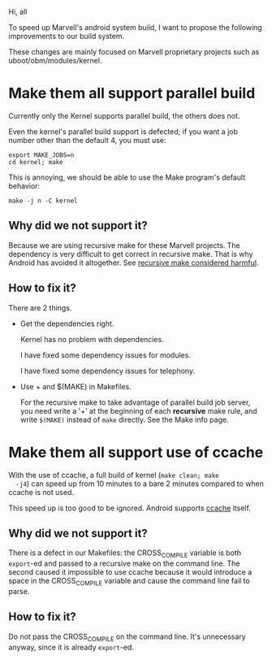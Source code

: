 Hi, all

To speed up Marvell's android system build, I want to propose the
following improvements to our build system.

These changes are mainly focused on Marvell proprietary projects such as
uboot/obm/modules/kernel.

* Make them all support parallel build

  Currently only the Kernel supports parallel build, the others does
  not.

  Even the kernel's parallel build support is defected; if you want a
  job number other than the default 4, you must use:

  #+begin_example
  export MAKE_JOBS=n
  cd kernel; make
  #+end_example

  This is annoying, we should be able to use the Make program's
  default behavior:
  
  #+begin_example
  make -j n -C kernel
  #+end_example

** Why did we not support it?

   Because we are using recursive make for these Marvell projects. The
   dependency is very difficult to get correct in recursive make. That
   is why Android has avoided it altogether. See [[http://www.google.com/search?q=recursive+make+considered+harmful][recursive make considered harmful]].

** How to fix it?

   There are 2 things.

   - Get the dependencies right.

     Kernel has no problem with dependencies.

     I have fixed some dependency issues for modules.
 
     I have fixed some dependency issues for telephony.

   - Use + and $(MAKE) in Makefiles.

     For the recursive make to take advantage of parallel build job
     server, you need write a '+' at the beginning of each *recursive*
     make rule, and write ~$(MAKE)~ instead of ~make~ directly. See
     the Make info page.


* Make them all support use of ccache

  With the use of ccache, a full build of kernel (~make clean; make
  -j4~) can speed up from 10 minutes to a bare 2 minutes compared to
  when ccache is not used.

  This speed up is too good to be ignored. Android supports [[http://source.android.com/source/building.html#using-ccache][ccache]] itself.

** Why did we not support it?

   There is a defect in our Makefiles: the CROSS_COMPILE variable is
   both ~export~-ed and passed to a recursive make on the command
   line. The second caused it impossible to use ccache because it would
   introduce a space in the CROSS_COMPILE variable and cause the
   command line fail to parse.


** How to fix it?

   Do not pass the CROSS_COMPILE on the command line. It's unnecessary
   anyway, since it is already ~export~-ed.
   
